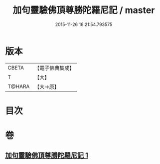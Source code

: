 #+TITLE: 加句靈驗佛頂尊勝陀羅尼記 / master
#+DATE: 2015-11-26 16:21:54.793575
* 版本
 |     CBETA|【電子佛典集成】|
 |         T|【大】     |
 |    T@HARA|【大→原】   |

* 目次
* 卷
** [[file:KR6j0154_001.txt][加句靈驗佛頂尊勝陀羅尼記 1]]
